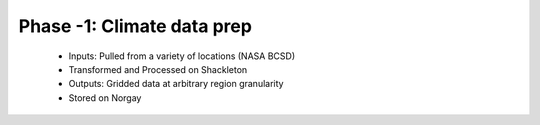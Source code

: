 .. phase_neg1


Phase -1: Climate data prep
---------------------------

  * Inputs: Pulled from a variety of locations (NASA BCSD)

  * Transformed and Processed on Shackleton

  * Outputs: Gridded data at arbitrary region granularity

  * Stored on Norgay
